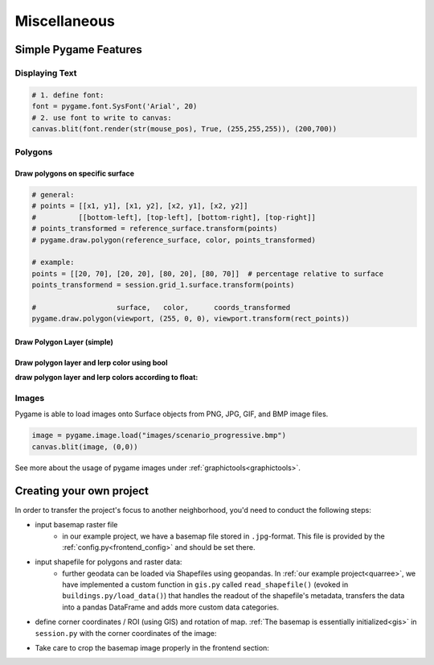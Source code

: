 Miscellaneous
#############

.. _simple_pygame_features:

Simple Pygame Features
**********************

Displaying Text
===============

.. code-block:: python

  # 1. define font:
  font = pygame.font.SysFont('Arial', 20)
  # 2. use font to write to canvas:
  canvas.blit(font.render(str(mouse_pos), True, (255,255,255)), (200,700))

Polygons
========

Draw polygons on specific surface
---------------------------------

.. code-block:: python

  # general:
  # points = [[x1, y1], [x1, y2], [x2, y1], [x2, y2]]
  #          [[bottom-left], [top-left], [bottom-right], [top-right]]
  # points_transformed = reference_surface.transform(points)
  # pygame.draw.polygon(reference_surface, color, points_transformed)

  # example:
  points = [[20, 70], [20, 20], [80, 20], [80, 70]]  # percentage relative to surface
  points_transformend = session.grid_1.surface.transform(points)

  #                   surface,   color,      coords_transformed
  pygame.draw.polygon(viewport, (255, 0, 0), viewport.transform(rect_points))

.. _draw_simple_polygon_layer:

Draw Polygon Layer (simple)
---------------------------

.. code-block:: python
  :caption: gis.py - simply draw polygons on a specific surface with a specific stroke and color. Note: when stroke is 0, the polygon will be filled.

  def draw_polygon_layer(self, surface, df, stroke, fill):
    '''draw polygon layer, do not lerp'''
    try:
        for polygon in df.to_dict('records'):
            if fill:
                fill_color = pygame.Color(*fill)

            points = self.surface.transform(polygon['geometry'].exterior.coords)
            pygame.draw.polygon(self.surface, fill_color, points, stroke)

    except Exception as e:
        session.log += "\n%s" % e
        print("cannot draw polygon layer: ", e)

Draw polygon layer and lerp color using bool
--------------------------------------------

.. code-block:: python
  :caption: gis.py - draw polygons on a specific surface with certain stroke; lerp color according to bool

  def draw_polygon_layer_bool(self, surface, df, stroke, fill_false, fill_true=None, fill_attr=None):
    '''draw polygon layer, lerp using bool value'''
    try:
        for polygon in df.to_dict('records'):
            if fill_false:
                fill_color = pygame.Color(*fill_false)

                if fill_true:
                    fill_color = pygame.Color(fill_true) if polygon[fill_attr] else fill_color

            points = self.surface.transform(polygon['geometry'].exterior.coords)
            pygame.draw.polygon(self.surface, fill_color, points, stroke)

    except Exception as e:
        session.log += "\n%s" % e
        print("cannot draw polygon layer: ", e)

**draw polygon layer and lerp colors according to float:**

.. code-block:: python
  :caption: gis.py - draw polygons on a specific surface with certain stroke; lerp color according to float values

    def draw_polygon_layer_float(self, surface, df, stroke, fill, lerp_target=None, lerp_attr=None):
      '''draw polygon layer and lerp using float'''
      try:
          for polygon in df.to_dict('records'):
              if fill:
                  fill_color = pygame.Color(*fill)

                  if lerp_target:
                      target_color = pygame.Color(lerp_target)
                      fill_color = fill_color.lerp(target_color, polygon[lerp_attr] / df[lerp_attr].max())

              points = self.surface.transform(polygon['geometry'].exterior.coords)
              pygame.draw.polygon(self.surface, fill_color, points, stroke)

      except Exception as e:
          session.log += "\n%s" % e
          print("cannot draw polygon layer: ", e)

Images
======

Pygame is able to load images onto Surface objects from PNG, JPG, GIF, and BMP image files.

.. code-block:: python

  image = pygame.image.load("images/scenario_progressive.bmp")
  canvas.blit(image, (0,0))

See more about the usage of pygame images under :ref:`graphictools<graphictools>`.

.. _creating_your_own_project:

Creating your own project
*************************

In order to transfer the project's focus to another neighborhood, you'd need to conduct the following steps:

* input basemap raster file
    * in our example project, we have a basemap file stored in ``.jpg``-format. This file is provided by the :ref:`config.py<frontend_config>` and should be set there.
* input shapefile for polygons and raster data:
    * further geodata can be loaded via Shapefiles using geopandas. In :ref:`our example project<quarree>`, we have implemented a custom function in ``gis.py`` called ``read_shapefile()`` (evoked in ``buildings.py/load_data()``) that handles the readout of the shapefile's metadata, transfers the data into a pandas DataFrame and adds more custom data categories.
* define corner coordinates / ROI (using GIS) and rotation of map. :ref:`The basemap is essentially initialized<gis>` in ``session.py`` with the corner coordinates of the image:

.. code-block:: python
  :caption: ``session.py:120``

  ############################## INITIALIZATION #########################
  #--------------------------------- gis --------------------------------
  # Initialize geographic viewport and basemap
  _gis = gis.GIS(
      config['CANVAS_SIZE'],
      # northeast          northwest           southwest           southeast
      [[1013631, 7207409], [1012961, 7207198], [1013359, 7205932], [1014029, 7206143]],
      viewport)

  basemap = gis.Basemap(
      config['CANVAS_SIZE'], config['BASEMAP_FILE'],
      # northwest          southwest           southeast           northeast
      [[1012695, 7207571], [1012695, 7205976], [1014205, 7205976], [1014205, 7207571]],
      _gis)
  basemap.warp()


*  Take care to crop the basemap image properly in the frontend section:

.. code-block:: python
  :caption: frontend.py:216 ``crop_width`` and ``crop_height`` define how much the basemap has to be cropped.

  # basemap
  if session.show_basemap:
      crop_width = 4644
      crop_height = 800
      self.canvas.blit(session.basemap.image, (0, 0),
                        (0, 0, crop_width, crop_height))

